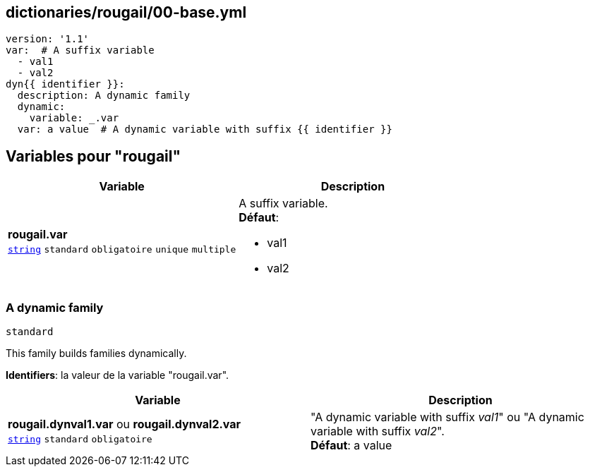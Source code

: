 == dictionaries/rougail/00-base.yml

[,yaml]
----
version: '1.1'
var:  # A suffix variable
  - val1
  - val2
dyn{{ identifier }}:
  description: A dynamic family
  dynamic:
    variable: _.var
  var: a value  # A dynamic variable with suffix {{ identifier }}
----
== Variables pour "rougail"

[cols="110a,110a",options="header"]
|====
| Variable                                                                                                     | Description                                                                                                  
| 
**rougail.var** +
`https://rougail.readthedocs.io/en/latest/variable.html#variables-types[string]` `standard` `obligatoire` `unique` `multiple`                                                                                                              | 
A suffix variable. +
**Défaut**: 

* val1
* val2                                                                                                              
|====

=== A dynamic family

`standard`


This family builds families dynamically.

**Identifiers**: la valeur de la variable "rougail.var".

[cols="110a,110a",options="header"]
|====
| Variable                                                                                                     | Description                                                                                                  
| 
**rougail.dynval1.var** ou **rougail.dynval2.var** +
`https://rougail.readthedocs.io/en/latest/variable.html#variables-types[string]` `standard` `obligatoire`                                                                                                              | 
"A dynamic variable with suffix _val1_" ou "A dynamic variable with suffix _val2_". +
**Défaut**: a value                                                                                                              
|====


